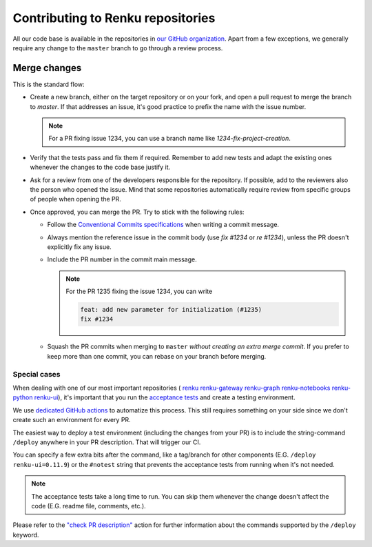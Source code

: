 .. _pull-requests:

Contributing to Renku repositories
==================================

All our code base is available in the repositories in
`our GitHub organization <https://github.com/SwissDataScienceCenter>`_.
Apart from a few exceptions, we generally require any change to the ``master``
branch to go through a review process.

Merge changes
-------------

This is the standard flow:

- Create a new branch, either on the target repository or on your fork,
  and open a pull request to merge the branch to `master`. If that addresses
  an issue, it's good practice to prefix the name with the issue number.

  .. note::

    For a PR fixing issue 1234, you can use a branch name like
    `1234-fix-project-creation`.
  
- Verify that the tests pass and fix them if required. Remember to add new
  tests and adapt the existing ones whenever the changes to the code base
  justify it.
- Ask for a review from one of the developers responsible for the repository.
  If possible, add to the reviewers also the person who opened the issue.
  Mind that some repositories automatically require review from specific
  groups of people when opening the PR.
- Once approved, you can merge the PR. Try to stick with the following rules:

  - Follow the
    `Conventional Commits specifications <https://github.com/SwissDataScienceCenter>`_
    when writing a commit message.
  - Always mention the reference issue in the commit body (use `fix #1234`
    or `re #1234`), unless the PR doesn't explicitly fix any issue.
  - Include the PR number in the commit main message.

    .. note::

      For the PR 1235 fixing the issue 1234, you can write

      .. code-block::

        feat: add new parameter for initialization (#1235)
        fix #1234


  - Squash the PR commits when merging to ``master`` *without creating an
    extra merge commit*. If you prefer to keep more than one commit, you
    can rebase on your branch before merging.

Special cases
^^^^^^^^^^^^^

When dealing with one of our most important repositories (
`renku <https://github.com/SwissDataScienceCenter/renku>`_
`renku-gateway <https://github.com/SwissDataScienceCenter/renku-gateway>`_
`renku-graph <https://github.com/SwissDataScienceCenter/renku-graph>`_
`renku-notebooks <https://github.com/SwissDataScienceCenter/renku-notebooks>`_
`renku-python <https://github.com/SwissDataScienceCenter/renku-python>`_
`renku-ui <https://github.com/SwissDataScienceCenter/renku-ui>`_),
it's important that you run the
`acceptance tests <https://github.com/SwissDataScienceCenter/renku/tree/master/acceptance-tests>`_
and create a testing environment.

We use
`dedicated GitHub actions <https://github.com/SwissDataScienceCenter/renku/tree/master/actions>`_
to automatize this process. This still requires something on your side since
we don't create such an environment for every PR.

The easiest way to deploy a test environment (including the changes from your
PR) is to include the string-command ``/deploy`` anywhere in your PR
description. That will trigger our CI.

You can specify a few extra bits after the command, like a
tag/branch for other components (E.G. ``/deploy renku-ui=0.11.9``) or the
``#notest`` string that prevents the acceptance tests from running when
it's not needed.

.. note::

  The acceptance tests take a long time to run. You can skip them whenever
  the change doesn't affect the code (E.G. readme file, comments, etc.).

Please refer to the
`"check PR description" <https://github.com/SwissDataScienceCenter/renku/tree/master/actions/check-pr-description>`_
action for further information about the commands supported by the
``/deploy`` keyword.
